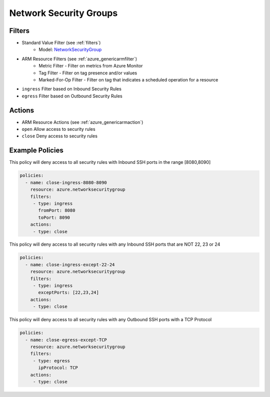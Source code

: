 .. _azure_nsg:

Network Security Groups
=======================

Filters
-------
- Standard Value Filter (see :ref:`filters`)
      - Model: `NetworkSecurityGroup <https://docs.microsoft.com/en-us/python/api/azure.mgmt.network.v2018_02_01.models.networksecuritygroup?view=azure-python>`_
- ARM Resource Filters (see :ref:`azure_genericarmfilter`)
    - Metric Filter - Filter on metrics from Azure Monitor
    - Tag Filter - Filter on tag presence and/or values
    - Marked-For-Op Filter - Filter on tag that indicates a scheduled operation for a resource
- ``ingress``
  Filter based on Inbound Security Rules

  .. c7n-schema:: IngressFilter
      :module: c7n_azure.resources.network_security_group

- ``egress``
  Filter based on Outbound Security Rules

  .. c7n-schema:: EgressFilter
      :module: c7n_azure.resources.network_security_group


Actions
-------
- ARM Resource Actions (see :ref:`azure_genericarmaction`)
- ``open``
  Allow access to security rules

  .. c7n-schema:: CloseRules
      :module: c7n_azure.resources.network_security_group

- ``close``
  Deny access to security rules

  .. c7n-schema:: OpenRules
      :module: c7n_azure.resources.network_security_group


Example Policies
----------------

This policy will deny access to all security rules with Inbound SSH ports in the range [8080,8090]

.. code-block:: yaml

     policies:
       - name: close-ingress-8080-8090
         resource: azure.networksecuritygroup
         filters:
          - type: ingress
            fromPort: 8080
            toPort: 8090
         actions:
          - type: close

This policy will deny access to all security rules with any Inbound SSH ports that are NOT 22, 23 or 24

.. code-block:: yaml

     policies:
       - name: close-ingress-except-22-24
         resource: azure.networksecuritygroup
         filters:
          - type: ingress
            exceptPorts: [22,23,24]
         actions:
          - type: close

This policy will deny access to all security rules with any Outbound SSH ports with a TCP Protocol

.. code-block:: yaml

     policies:
       - name: close-egress-except-TCP
         resource: azure.networksecuritygroup
         filters:
          - type: egress
            ipProtocol: TCP
         actions:
          - type: close